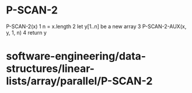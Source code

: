 * P-SCAN-2

P-SCAN-2(x) 1 n = x.length 2 let y[1..n] be a new array 3
P-SCAN-2-AUX(x, y, 1, n) 4 return y

* software-engineering/data-structures/linear-lists/array/parallel/P-SCAN-2
